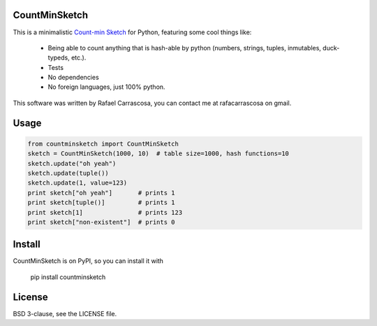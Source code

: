 CountMinSketch
==============

This is a minimalistic
`Count-min Sketch <http://en.wikipedia.org/wiki/Count%E2%80%93min_sketch>`_
for Python, featuring some cool things like:
 - Being able to count anything that is hash-able by python (numbers, strings, tuples, inmutables, duck-typeds, etc.).
 - Tests
 - No dependencies
 - No foreign languages, just 100% python.

This software was written by Rafael Carrascosa, you can contact me at
rafacarrascosa on gmail.


Usage
=====

.. code-block:: python

    from countminsketch import CountMinSketch
    sketch = CountMinSketch(1000, 10)  # table size=1000, hash functions=10
    sketch.update("oh yeah")
    sketch.update(tuple())
    sketch.update(1, value=123)
    print sketch["oh yeah"]       # prints 1
    print sketch[tuple()]         # prints 1
    print sketch[1]               # prints 123
    print sketch["non-existent"]  # prints 0


Install
=======

CountMinSketch is on PyPI, so you can install it with

    pip install countminsketch


License
=======

BSD 3-clause, see the LICENSE file.
